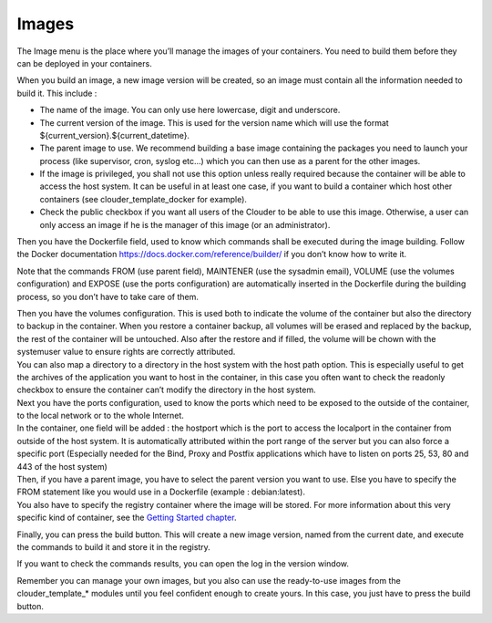 Images
======

The Image menu is the place where you’ll manage the images of your containers. You need to build them before they can be deployed in your containers.

.. image:: images/image-list.png

When you build an image, a new image version will be created, so an image must contain all the information needed to build it. This include :

- The name of the image. You can only use here lowercase, digit and underscore.

- The current version of the image. This is used for the version name which will use the format ${current_version}.${current_datetime}.

- The parent image to use. We recommend building a base image containing the packages you need to launch your process (like supervisor, cron, syslog etc…) which you can then use as a parent for the other images.

- If the image is privileged, you shall not use this option unless really required because the container will be able to access the host system. It can be useful in at least one case, if you want to build a container which host other containers (see clouder_template_docker for example).

- Check the public checkbox if you want all users of the Clouder to be able to use this image. Otherwise, a user can only access an image if he is the manager of this image (or an administrator).

.. image:: images/gettingstarted-odoo-image.png

Then you have the Dockerfile field, used to know which commands shall be executed during the image building. Follow the Docker documentation https://docs.docker.com/reference/builder/ if you don’t know how to write it.

Note that the commands FROM (use parent field), MAINTENER (use the sysadmin email), VOLUME (use the volumes configuration) and EXPOSE (use the ports configuration) are automatically inserted in the Dockerfile during the building process, so you don’t have to take care of them.

| Then you have the volumes configuration. This is used both to indicate the volume of the container but also the directory to backup in the container. When you restore a container backup, all volumes will be erased and replaced by the backup, the rest of the container will be untouched. Also after the restore and if filled, the volume will be chown with the systemuser value to ensure rights are correctly attributed.
| You can also map a directory to a directory in the host system with the host path option. This is especially useful to get the archives of the application you want to host in the container, in this case you often want to check the readonly checkbox to ensure the container can’t modify the directory in the host system.

| Next you have the ports configuration, used to know the ports which need to be exposed to the outside of the container, to the local network or to the whole Internet.
| In the container, one field will be added : the hostport which is the port to access the localport in the container from outside of the host system. It is automatically attributed within the port range of the server but you can also force a specific port (Especially needed for the Bind, Proxy and Postfix applications which have to listen on ports 25, 53, 80 and 443 of the host system)

| Then, if you have a parent image, you have to select the parent version you want to use. Else you have to specify the FROM statement like you would use in a Dockerfile (example : debian:latest).
| You also have to specify the registry container where the image will be stored. For more information about this very specific kind of container, see the `Getting Started chapter <getting-started.rst>`_.

Finally, you can press the build button. This will create a new image version, named from the current date, and execute the commands to build it and store it in the registry.

.. image:: images/image-form-version.png

If you want to check the commands results, you can open the log in the version window.

.. image:: images/image-form-version-log.png

Remember you can manage your own images, but you also can use the ready-to-use images from the clouder_template_* modules until you feel confident enough to create yours. In this case, you just have to press the build button.



